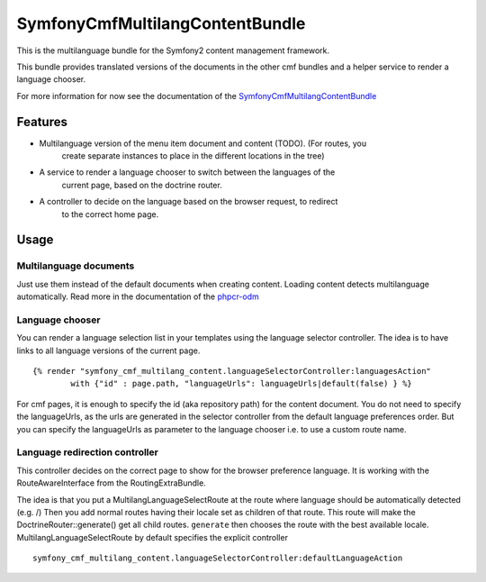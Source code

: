 ﻿SymfonyCmfMultilangContentBundle
================================

This is the multilanguage bundle for the Symfony2 content management framework.

This bundle provides translated versions of the documents in the other cmf
bundles and a helper service to render a language chooser.

For more information for now see the documentation of the `SymfonyCmfMultilangContentBundle <https://github.com/symfony-cmf/MultilangContentBundle#readme>`_

.. index:: MultilangContentBundle

Features
--------

* Multilanguage version of the menu item document and content (TODO). (For routes, you
    create separate instances to place in the different locations in the tree)
* A service to render a language chooser to switch between the languages of the
    current page, based on the doctrine router.
* A controller to decide on the language based on the browser request, to redirect
    to the correct home page.

Usage
-----

Multilanguage documents
~~~~~~~~~~~~~~~~~~~~~~~

Just use them instead of the default documents when creating content. Loading
content detects multilanguage automatically.
Read more in the documentation of the `phpcr-odm`_

Language chooser
~~~~~~~~~~~~~~~~

You can render a language selection list in your templates using the language
selector controller. The idea is to have links to all language versions of the
current page.

::

    {% render "symfony_cmf_multilang_content.languageSelectorController:languagesAction"
            with {"id" : page.path, "languageUrls": languageUrls|default(false) } %}

For cmf pages, it is enough to specify the id (aka repository path) for the
content document. You do not need to specify the languageUrls, as the urls are
generated in the selector controller from the default language preferences
order.
But you can specify the languageUrls as parameter to the language chooser
i.e. to use a custom route name.

Language redirection controller
~~~~~~~~~~~~~~~~~~~~~~~~~~~~~~~

This controller decides on the correct page to show for the browser preference
language. It is working with the RouteAwareInterface from the RoutingExtraBundle.

The idea is that you put a MultilangLanguageSelectRoute at the route where
language should be automatically detected (e.g. /)
Then you add normal routes having their locale set as children of that route.
This route will make the DoctrineRouter::generate() get all child routes.
``generate`` then chooses the route with the best available locale.
MultilangLanguageSelectRoute by default specifies the explicit controller

::

    symfony_cmf_multilang_content.languageSelectorController:defaultLanguageAction

.. _`phpcr-odm`: https://github.com/doctrine/phpcr-odm
